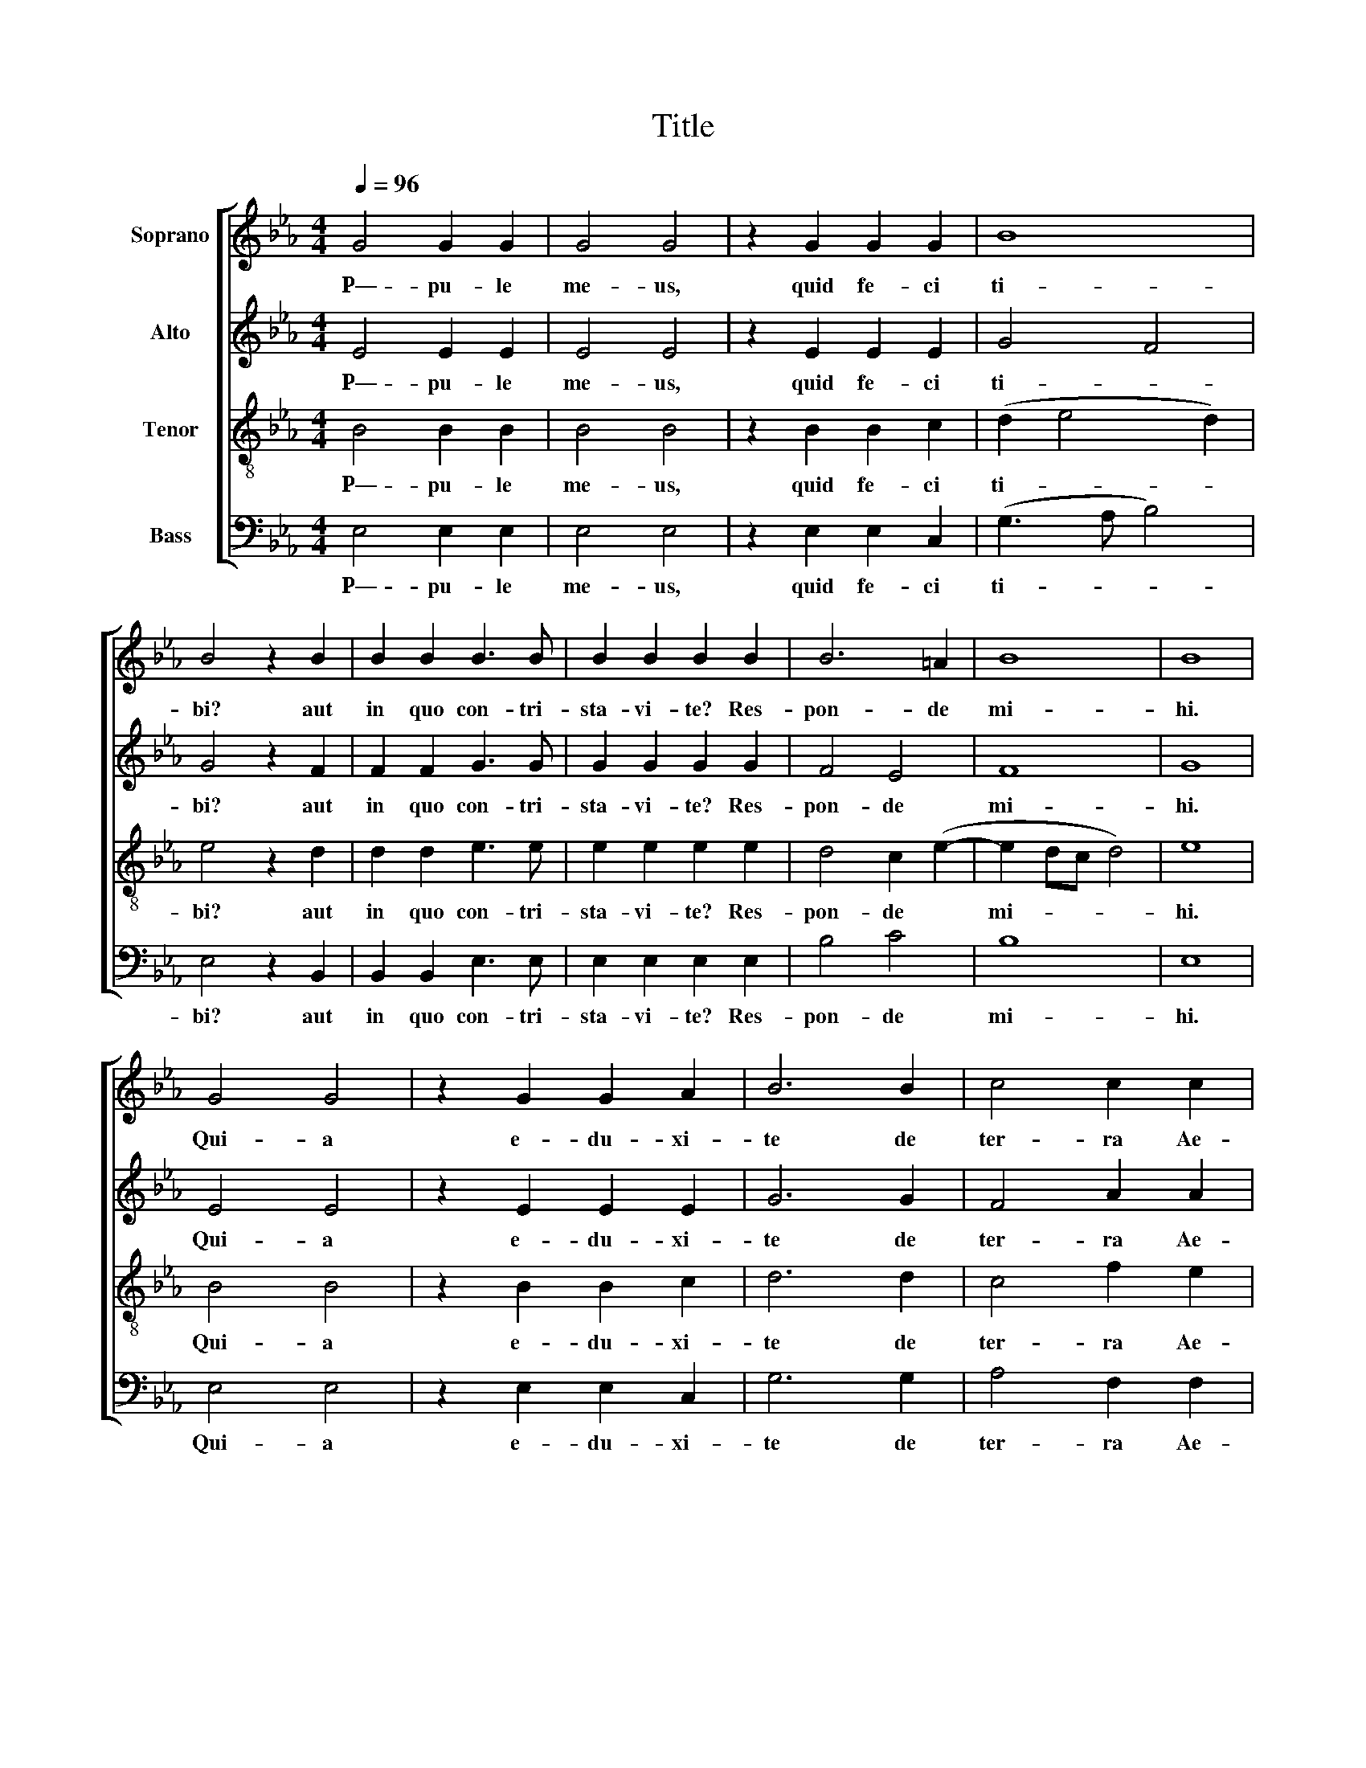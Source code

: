 X:1
T:Title
%%score [ 1 2 3 4 ]
L:1/8
Q:1/4=96
M:4/4
K:Cmin
V:1 treble nm="Soprano"
V:2 treble nm="Alto"
V:3 treble-8 nm="Tenor"
V:4 bass nm="Bass"
V:1
 G4 G2 G2 | G4 G4 | z2 G2 G2 G2 | B8 | B4 z2 B2 | B2 B2 B3 B | B2 B2 B2 B2 | B6 =A2 | B8 | B8 | %10
w: P—- pu- le|me- us,|quid fe- ci|ti-|bi? aut|in quo con- tri-|sta- vi- te? Res-|pon- de|mi-|hi.|
 G4 G4 | z2 G2 G2 A2 | B6 B2 | c4 c2 c2 | B6 =A2 | B2 B2 c4 | B4 A4 | G4 G2 G2 | F4 A4 | G4 A4 | %20
w: Qui- a|e- du- xi-|te de|ter- ra Ae-|gyp- *|ti, pa- ra-|sti cru-|cem Sal- va-|to- ri|tu- *|
 B8 || B2 A2 G2 (A2 B2 c2) c4 B4 || B8 | B8 | c8 | B8 || B2 A2 G2 (A2 B2 c2) c4 B4 || B8 | B4 c4 | %29
w: o.|A- gi- os o _ _ The- os.|San-|ctus|De-|us|A- gi- os is- * * cy- ros.|San-|ctus for-|
 B8 || (B2 c2) B2 A2 | (A2 B2) c2 A2 | B2 (G2 A2) (B2 | c2) (B2 A2) (F2 | A2 B2 c2 x2 | c4) B4 || %36
w: tis.|A- * gi- os|a- * tha- na-|tos, e- * lei-|* son _ i-||* mas.|
 B4 B4 | c2 c2 (e4 | d4) c2 e2- | e2 d2 c2 B2 | (A6 G2 | F2 E4 D2) | E8 :| G4 G2 G2 | G3 G G4 | %45
w: San- cus|im- mor- ta-|* lis mi-|* se- re- re|no- *||bis.|Qui- a e-|du- xi- te|
 z2 GG G2 G2- | G2 GG G2 G2 | B8 | B4 z2 B2 | c4 B2 B2 | A3 A G2 G2 | B2 B2 e2 e2 | d6 d2 | %53
w: per de- ser- tum|_ qua- dra- gin- ta|an-|nis et|man- na ci-|ba- vi te et|in- tro- du- xi-|te, in|
 c2 c2 c2 c2 | (B6 =A2) | B2 B2 c4 | B4 A4 | G4 G2 G2 | F4 A4 | (G4 A4) | B8 |] %61
w: ter- ram sa- tis|bo- *|nam pa- ra-|sti cru-|cem Sal- va-|to- ri|tu- *|o.|
V:2
 E4 E2 E2 | E4 E4 | z2 E2 E2 E2 | G4 F4 | G4 z2 F2 | F2 F2 G3 G | G2 G2 G2 G2 | F4 E4 | F8 | G8 | %10
w: P—- pu- le|me- us,|quid fe- ci|ti- *|bi? aut|in quo con- tri-|sta- vi- te? Res-|pon- de|mi-|hi.|
 E4 E4 | z2 E2 E2 E2 | G6 G2 | F4 A2 A2 | F4 E4 | F2 F2 A4 | G4 F4 | E4 E2 E2 | _D4 (C2 =D2) | %19
w: Qui- a|e- du- xi-|te de|ter- ra Ae-|gyp- ti,|ti, pa- ra-|sti cru-|cem Sal- va-|to- ri _|
 E2 (E6- | E2 DC) D4 || x20 || G8 | F8 | A8 | G8 || x20 || G8 | G4 F4 | G8 || x8 | x8 | x8 | x8 | %34
w: _ tu-|* * * o.||San-|ctus|De-|us||San-|ctus for-|tis.|||||
 x8 | x8 || G4 G4 | A2 A2 G4- | G4 G4- | G4 z4 | z4 E3 D | C2 C2 B,4 | B,8 :| E4 E2 E2 | E3 E E4 | %45
w: ||San- cus|im- mor- ta-|* lis|_|mi- se-|re- re no-|bis.|Qui- a e-|du- xi- te|
 z2 EE E2 E2- | E2 EE E2 E2 | G4 F4 | G4 z2 G2 | A4 G2 E2 | E2 D2 E2 E2 | F2 B2 G2 G2 | G6 G2 | %53
w: per de- ser- tum|_ qua- dra- gin- ta|an- *|nis et|man- na ci-|ba- vi te et|in- tro- du- xi-|te, in|
 E2 F2 A2 G2 | (F4 E4) | F2 G2 A4 | G4 F4 | E4 E2 E2 | _D4 (C2 =D2 | E2) (E6- | E2 DC) D4 |] %61
w: ter- ram sa- tis|bo- *|nam pa- ra-|sti cru-|cem Sal- va-|to- ri _|_ tu-|* * * o.|
V:3
 B4 B2 B2 | B4 B4 | z2 B2 B2 c2 | (d2 e4 d2) | e4 z2 d2 | d2 d2 e3 e | e2 e2 e2 e2 | d4 c2 (e2- | %8
w: P—- pu- le|me- us,|quid fe- ci|ti- * *|bi? aut|in quo con- tri-|sta- vi- te? Res-|pon- de *|
 e2 dc d4) | e8 | B4 B4 | z2 B2 B2 c2 | d6 d2 | c4 f2 e2 | e2 d2 c4 | d2 d2 e4 | e4 c4 | c4 c2 c2 | %18
w: mi- * * *|hi.|Qui- a|e- du- xi-|te de|ter- ra Ae-|gyp- * ti,|ti, pa- ra-|sti cru-|cem Sal- va-|
 A4 A2 (A2 | B2 G2 F2 E2) | F8 || x20 || z4 e4- | e4 d4 | e8 | e8 || x20 || e8 | d4 c4 | e8 || x8 | %31
w: to- ri tu-||o.||San-|* ctus|De-|us||San-|ctus for-|tis.||
 x8 | x8 | x8 | x8 | x8 || e4 e4 | e2 A2 (B2 c2- | c2 =B2) c4 | G4 z2 e2- | e2 d2 c2 _B2 | %41
w: |||||San- cus|im- mor- ta- *|* * lis|* mi-|* se- re- re|
 (A3 G F4) | E8 :| B4 B2 B2 | B3 B B4 | z2 BB B2 B2- | B2 cc c2 c2 | d2 e4 d2 | e4 z2 e2 | %49
w: no- * *|bis.|Qui- a e-|du- xi- te|per de- ser- tum|* qua- dra- gin- ta|an- * *|nis et|
 e4 e2 G2 | A3 A B2 B2 | d2 d2 c2 c2 | =B6 B2 | c2 c2 f2 e2 | (e2 d2 c4) | d2 d2 e4 | e4 c4 | %57
w: man- na ci-|ba- vi te et|in- tro- du- xi-|te, in|ter- ram sa- tis|bo- * *|nam pa- ra-|sti cru-|
 c4 c2 c2 | A4 A2 (A2 | B2 G2 F2 E2) | F8 |] %61
w: cem Sal- va-|to- ri tu-||o.|
V:4
 E,4 E,2 E,2 | E,4 E,4 | z2 E,2 E,2 C,2 | (G,3 A, B,4) | E,4 z2 B,,2 | B,,2 B,,2 E,3 E, | %6
w: P—- pu- le|me- us,|quid fe- ci|ti- * *|bi? aut|in quo con- tri-|
 E,2 E,2 E,2 E,2 | B,4 C4 | B,8 | E,8 | E,4 E,4 | z2 E,2 E,2 C,2 | G,6 G,2 | A,4 F,2 F,2 | B,4 C4 | %15
w: sta- vi- te? Res-|pon- de|mi-|hi.|Qui- a|e- du- xi-|te de|ter- ra Ae-|gyp- ti,|
 B,2 B,2 A,4 | E,4 F,4 | C,4 C,2 C,2 | _D,4 F,4 | (E,4 C,4) | B,,8 || x20 || E,8 | B,8 | A,8 | %25
w: ti, pa- ra-|sti cru-|cem Sal- va-|to- ri|tu- *|o.||San-|ctus|De-|
 E,8 || x20 || E,8 | G,4 A,4 | E,8 || x8 | x8 | x8 | x8 | x8 | x8 || E,4 E,4 | A,2 F,2 (E,3 F, | %38
w: us||San-|ctus for-|tis.|||||||San- cus|im- mor- ta- *|
 G,4) C,2 C2- | C2 B,2 A,2 G,2 | (F,4 E,4 | A,,4 B,,4) | E,,8 :| E,4 E,2 E,2 | E,3 E, E,4 | %45
w: * lis mi-|* se- re- re|no- *||bis.|Qui- a e-|du- xi- te|
 z2 E,E, E,2 E,2- | E,2 C,C, C,2 C,2 | G,3 A, B,4 | E,4 z2 E,2 | A,4 G,2 G,2 | F,3 F, E,2 E,2 | %51
w: per de- ser- tum|_ qua- dra- gin- ta|an- * *|nis et|man- na ci-|ba- vi te et|
 B,,2 B,2 C2 C2 | G,6 G,2 | A,2 A,2 F,2 F,2 | (B,4 C4) | B,2 B,2 A,4 | E,4 F,4 | C,4 C,2 C,2 | %58
w: in- tro- du- xi-|te, in|ter- ram sa- tis|bo- *|nam pa- ra-|sti cru-|cem Sal- va-|
 _D,4 F,4 | (E,4 C,4) | B,,8 |] %61
w: to- ri|tu- *|o.|

